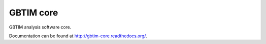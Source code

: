 GBTIM core
==========

GBTIM analysis software core.

Documentation can be found at `<http://gbtim-core.readthedocs.org/>`_.

